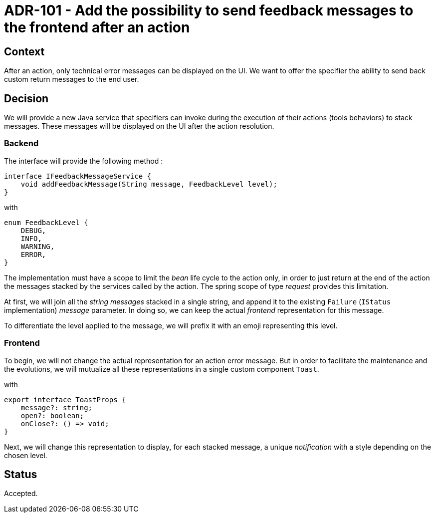= ADR-101 - Add the possibility to send feedback messages to the frontend after an action

== Context

After an action, only technical error messages can be displayed on the UI.
We want to offer the specifier the ability to send back custom return messages to the end user.

== Decision

We will provide a new Java service that specifiers can invoke during the execution of their actions (tools behaviors) to stack messages.
These messages will be displayed on the UI after the action resolution.

=== Backend

The interface will provide the following method :

[source,java]
----
interface IFeedbackMessageService {
    void addFeedbackMessage(String message, FeedbackLevel level);
}
----
with
[source,java]
----
enum FeedbackLevel {
    DEBUG,
    INFO,
    WARNING,
    ERROR,
}
----

The implementation must have a scope to limit the _bean_ life cycle to the action only, in order to just return at the end of the action the messages stacked by the services called by the action.
The spring scope of type _request_ provides this limitation.

At first, we will join all the _string messages_ stacked in a single string, and append it to the existing `Failure` (`IStatus` implementation) _message_ parameter.
In doing so, we can keep the actual _frontend_ representation for this message.

To differentiate the level applied to the message, we will prefix it with an emoji representing this level.

=== Frontend

To begin, we will not change the actual representation for an action error message.
But in order to facilitate the maintenance and the evolutions, we will mutualize all these representations in a single custom component `Toast`.

with

[source,typescript]
----
export interface ToastProps {
    message?: string;
    open?: boolean;
    onClose?: () => void;
}
----

Next, we will change this representation to display, for each stacked message, a unique _notification_ with a style depending on the chosen level.

== Status

Accepted.
